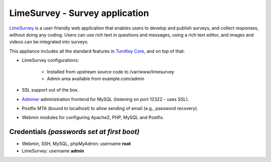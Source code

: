 LimeSurvey - Survey application
===============================

`LimeSurvey`_ is a user-friendly web application that enables users to
develop and publish surveys, and collect responses, without doing any
coding. Users can use rich text in questions and messages, using a rich
text editor, and images and videos can be integrated into surveys.

This appliance includes all the standard features in `TurnKey Core`_,
and on top of that:

- LimeSurvey configurations:
   
   - Installed from upstream source code to /var/www/limesurvey
   - Admin area available from example.com/admin

- SSL support out of the box.
- `Adminer`_ administration frontend for MySQL (listening on port
  12322 - uses SSL).
- Postfix MTA (bound to localhost) to allow sending of email (e.g.,
  password recovery).
- Webmin modules for configuring Apache2, PHP, MySQL and Postfix.

Credentials *(passwords set at first boot)*
-------------------------------------------

-  Webmin, SSH, MySQL, phpMyAdmin: username **root**
-  LimeSurvey: username **admin**


.. _LimeSurvey: http://www.limesurvey.org/
.. _TurnKey Core: http://www.turnkeylinux.org/core
.. _Adminer: http://www.adminer.org/
